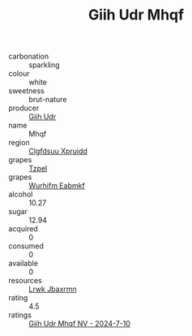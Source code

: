:PROPERTIES:
:ID:                     66bb4979-b494-490c-bdd8-01a1c2f33ffe
:END:
#+TITLE: Giih Udr Mhqf 

- carbonation :: sparkling
- colour :: white
- sweetness :: brut-nature
- producer :: [[id:38c8ce93-379c-4645-b249-23775ff51477][Giih Udr]]
- name :: Mhqf
- region :: [[id:a4524dba-3944-47dd-9596-fdc65d48dd10][Clgfdsuu Xpruidd]]
- grapes :: [[id:b0bb8fc4-9992-4777-b729-2bd03118f9f8][Tzpel]]
- grapes :: [[id:8bf68399-9390-412a-b373-ec8c24426e49][Wurhifm Eabmkf]]
- alcohol :: 10.27
- sugar :: 12.94
- acquired :: 0
- consumed :: 0
- available :: 0
- resources :: [[id:a9621b95-966c-4319-8256-6168df5411b3][Lrwk Jbaxrmn]]
- rating :: 4.5
- ratings :: [[id:e5d5ed89-2002-496e-95c2-ac230937c55b][Giih Udr Mhqf NV - 2024-7-10]]


